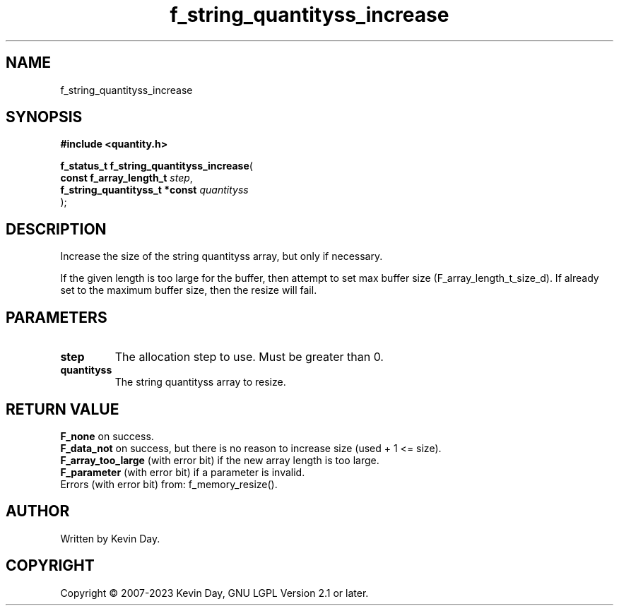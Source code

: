 .TH f_string_quantityss_increase "3" "July 2023" "FLL - Featureless Linux Library 0.6.6" "Library Functions"
.SH "NAME"
f_string_quantityss_increase
.SH SYNOPSIS
.nf
.B #include <quantity.h>
.sp
\fBf_status_t f_string_quantityss_increase\fP(
    \fBconst f_array_length_t       \fP\fIstep\fP,
    \fBf_string_quantityss_t *const \fP\fIquantityss\fP
);
.fi
.SH DESCRIPTION
.PP
Increase the size of the string quantityss array, but only if necessary.
.PP
If the given length is too large for the buffer, then attempt to set max buffer size (F_array_length_t_size_d). If already set to the maximum buffer size, then the resize will fail.
.SH PARAMETERS
.TP
.B step
The allocation step to use. Must be greater than 0.

.TP
.B quantityss
The string quantityss array to resize.

.SH RETURN VALUE
.PP
\fBF_none\fP on success.
.br
\fBF_data_not\fP on success, but there is no reason to increase size (used + 1 <= size).
.br
\fBF_array_too_large\fP (with error bit) if the new array length is too large.
.br
\fBF_parameter\fP (with error bit) if a parameter is invalid.
.br
Errors (with error bit) from: f_memory_resize().
.SH AUTHOR
Written by Kevin Day.
.SH COPYRIGHT
.PP
Copyright \(co 2007-2023 Kevin Day, GNU LGPL Version 2.1 or later.
